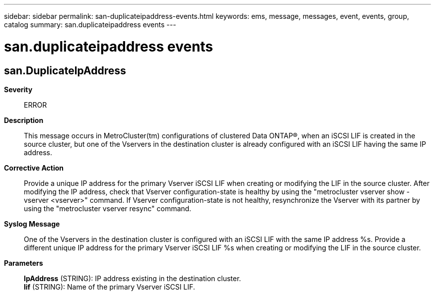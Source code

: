 ---
sidebar: sidebar
permalink: san-duplicateipaddress-events.html
keywords: ems, message, messages, event, events, group, catalog
summary: san.duplicateipaddress events
---

= san.duplicateipaddress events
:toc: macro
:toclevels: 1
:hardbreaks:
:nofooter:
:icons: font
:linkattrs:
:imagesdir: ./media/

== san.DuplicateIpAddress
*Severity*::
ERROR
*Description*::
This message occurs in MetroCluster(tm) configurations of clustered Data ONTAP(R), when an iSCSI LIF is created in the source cluster, but one of the Vservers in the destination cluster is already configured with an iSCSI LIF having the same IP address.
*Corrective Action*::
Provide a unique IP address for the primary Vserver iSCSI LIF when creating or modifying the LIF in the source cluster. After modifying the IP address, check that Vserver configuration-state is healthy by using the "metrocluster vserver show -vserver <vserver>" command. If Vserver configuration-state is not healthy, resynchronize the Vserver with its partner by using the "metrocluster vserver resync" command.
*Syslog Message*::
One of the Vservers in the destination cluster is configured with an iSCSI LIF with the same IP address %s. Provide a different unique IP address for the primary Vserver iSCSI LIF %s when creating or modifying the LIF in the source cluster.
*Parameters*::
*IpAddress* (STRING): IP address existing in the destination cluster.
*lif* (STRING): Name of the primary Vserver iSCSI LIF.
